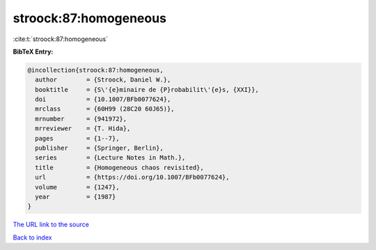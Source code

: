 stroock:87:homogeneous
======================

:cite:t:`stroock:87:homogeneous`

**BibTeX Entry:**

.. code-block:: bibtex

   @incollection{stroock:87:homogeneous,
     author        = {Stroock, Daniel W.},
     booktitle     = {S\'{e}minaire de {P}robabilit\'{e}s, {XXI}},
     doi           = {10.1007/BFb0077624},
     mrclass       = {60H99 (28C20 60J65)},
     mrnumber      = {941972},
     mrreviewer    = {T. Hida},
     pages         = {1--7},
     publisher     = {Springer, Berlin},
     series        = {Lecture Notes in Math.},
     title         = {Homogeneous chaos revisited},
     url           = {https://doi.org/10.1007/BFb0077624},
     volume        = {1247},
     year          = {1987}
   }
`The URL link to the source <https://doi.org/10.1007/BFb0077624>`_


`Back to index <../By-Cite-Keys.html>`_
